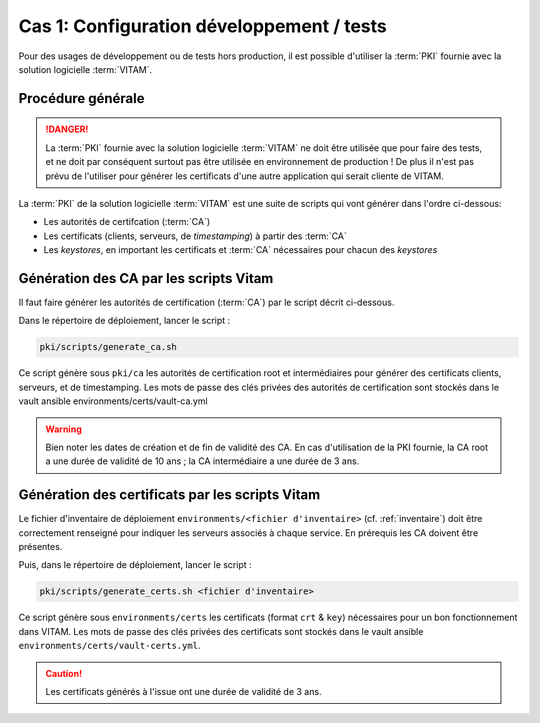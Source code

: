 
Cas 1: Configuration développement / tests
==========================================

Pour des usages de développement ou de tests hors production, il est possible d'utiliser la :term:`PKI` fournie avec la solution logicielle :term:`VITAM`.

Procédure générale
------------------

.. danger:: La :term:`PKI` fournie avec la solution logicielle :term:`VITAM` ne doit être utilisée que pour faire des tests, et ne doit par conséquent surtout pas être utilisée en environnement de production ! De plus il n'est pas prévu de l'utiliser pour générer les certificats d'une autre application qui serait cliente de VITAM.

La :term:`PKI` de la solution logicielle :term:`VITAM` est une suite de scripts qui vont générer dans l'ordre ci-dessous:

- Les autorités de certifcation (:term:`CA`)
- Les certificats (clients, serveurs, de *timestamping*) à partir des :term:`CA`
- Les *keystores*, en important les certificats et :term:`CA` nécessaires pour chacun des *keystores*


Génération des CA par les scripts Vitam
---------------------------------------

Il faut faire générer les autorités de certification (:term:`CA`) par le script décrit ci-dessous.


Dans le répertoire de déploiement, lancer le script :

.. code-block:: console

   pki/scripts/generate_ca.sh


Ce script génère sous ``pki/ca`` les autorités de certification root et intermédiaires pour générer des certificats clients, serveurs, et de timestamping.
Les mots de passe des clés privées des autorités de certification sont stockés dans le vault ansible environments/certs/vault-ca.yml

.. warning:: Bien noter les dates de création et de fin de validité des CA. En cas d'utilisation de la PKI fournie, la CA root a une durée de validité de 10 ans ; la CA intermédiaire a une durée de 3 ans.


Génération des certificats par les scripts Vitam
------------------------------------------------

Le fichier d'inventaire de déploiement ``environments/<fichier d'inventaire>`` (cf. :ref:`inventaire`) doit être correctement renseigné pour indiquer les serveurs associés à chaque service. En prérequis les CA doivent être présentes.

Puis, dans le répertoire de déploiement, lancer le script :


.. code-block:: console

    pki/scripts/generate_certs.sh <fichier d'inventaire>


Ce script génère sous ``environments/certs`` les certificats (format ``crt`` & ``key``) nécessaires pour un bon fonctionnement dans VITAM.
Les mots de passe des clés privées des certificats sont stockés dans le vault ansible ``environments/certs/vault-certs.yml``.

.. caution::  Les certificats générés à l'issue ont une durée de validité de 3 ans.
